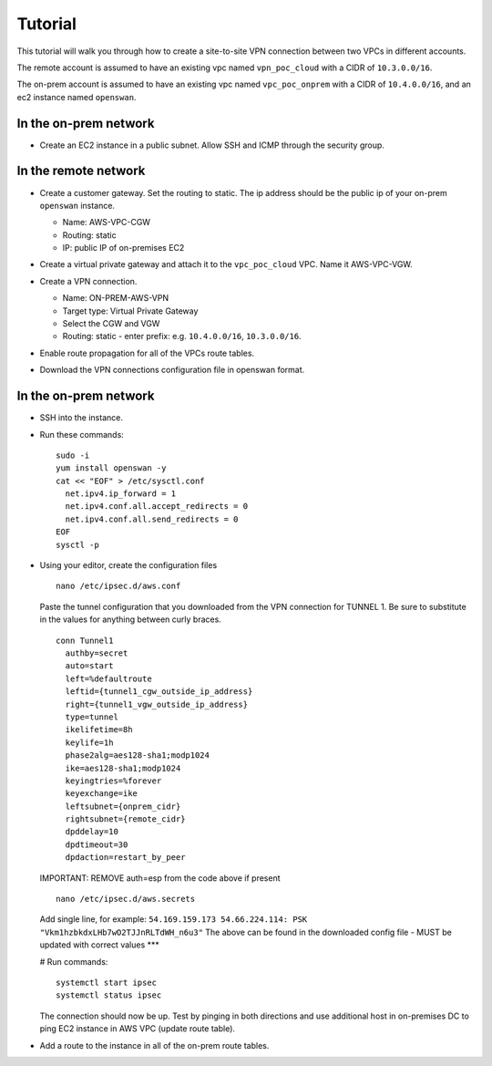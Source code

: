 Tutorial
********

This tutorial will walk you through how to create a
site-to-site VPN connection between two VPCs in
different accounts.

The remote account is assumed to have an existing vpc
named ``vpn_poc_cloud`` with a CIDR of ``10.3.0.0/16``.

The on-prem account is assumed to have an existing vpc
named ``vpc_poc_onprem`` with a CIDR of
``10.4.0.0/16``, and an ec2 instance named
``openswan``.


In the on-prem network
----------------------
* Create an EC2 instance in a public subnet. Allow SSH
  and ICMP through the security group.

  .. image:: ./images/create_openswan_instance.gif

In the remote network
---------------------
* Create a customer gateway. Set the routing to static.
  The ip address should be the public ip of your
  on-prem ``openswan`` instance.

  * Name: AWS-VPC-CGW
  * Routing: static
  * IP: public IP of on-premises EC2

  .. image:: ./images/create_cgw.gif

* Create a virtual private gateway and attach it to the
  ``vpc_poc_cloud`` VPC. Name it AWS-VPC-VGW.

  .. image:: ./images/create_vpg.gif

* Create a VPN connection.

  * Name: ON-PREM-AWS-VPN
  * Target type: Virtual Private Gateway
  * Select the CGW and VGW
  * Routing: static - enter prefix: e.g.
    ``10.4.0.0/16``, ``10.3.0.0/16``.

  .. image:: ./images/create_vpn_conn.gif

* Enable route propagation for all of the VPCs route
  tables.

  .. image:: ./images/enable_route_prop.gif

* Download the VPN connections configuration file in
  openswan format.


In the on-prem network
----------------------
* SSH into the instance.

* Run these commands::

    sudo -i
    yum install openswan -y
    cat << "EOF" > /etc/sysctl.conf
      net.ipv4.ip_forward = 1
      net.ipv4.conf.all.accept_redirects = 0
      net.ipv4.conf.all.send_redirects = 0
    EOF
    sysctl -p

* Using your editor, create the configuration files

  ::

   nano /etc/ipsec.d/aws.conf

  Paste the tunnel configuration that you downloaded from the VPN connection for TUNNEL 1.
  Be sure to substitute in the values for anything between curly braces.

  ::

    conn Tunnel1
      authby=secret
      auto=start
      left=%defaultroute
      leftid={tunnel1_cgw_outside_ip_address}
      right={tunnel1_vgw_outside_ip_address}
      type=tunnel
      ikelifetime=8h
      keylife=1h
      phase2alg=aes128-sha1;modp1024
      ike=aes128-sha1;modp1024
      keyingtries=%forever
      keyexchange=ike
      leftsubnet={onprem_cidr}
      rightsubnet={remote_cidr}
      dpddelay=10
      dpdtimeout=30
      dpdaction=restart_by_peer

  IMPORTANT: REMOVE auth=esp from the code above if present

  ::

    nano /etc/ipsec.d/aws.secrets

  Add single line, for example: ``54.169.159.173 54.66.224.114: PSK
  "Vkm1hzbkdxLHb7wO2TJJnRLTdWH_n6u3"`` The above can be
  found in the downloaded config file - MUST be updated
  with correct values ***

  # Run commands::

    systemctl start ipsec
    systemctl status ipsec

  The connection should now be up. Test by pinging in both
  directions and use additional host in on-premises DC to ping
  EC2 instance in AWS VPC (update route table).

* Add a route to the instance in all of the on-prem route tables.

  .. image: ./images/add_static_route_to_rtbs.gif
